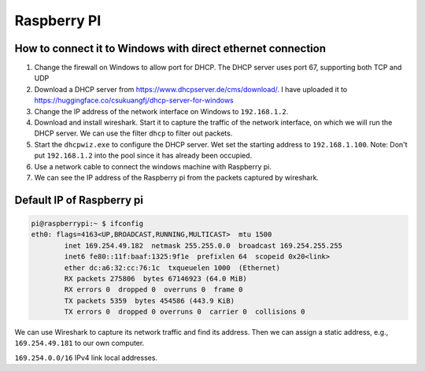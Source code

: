 Raspberry PI
============

How to connect it to Windows with direct ethernet connection
------------------------------------------------------------

1. Change the firewall on Windows to allow port for DHCP.
   The DHCP server uses port 67, supporting both TCP and UDP

2. Download a DHCP server from `<https://www.dhcpserver.de/cms/download/>`_.
   I have uploaded it to `<https://huggingface.co/csukuangfj/dhcp-server-for-windows>`_

3. Change the IP address of the network interface on Windows to ``192.168.1.2``.

4. Download and install wireshark. Start it to capture the traffic of the network
   interface, on which we will run the DHCP server. We can use the filter ``dhcp``
   to filter out packets.

5. Start the ``dhcpwiz.exe`` to configure the DHCP server. Wet set the starting
   address to ``192.168.1.100``. Note: Don't put ``192.168.1.2`` into the pool
   since it has already been occupied.

6. Use a network cable to connect the windows machine with Raspberry pi.

7. We can see the IP address of the Raspberry pi from the packets captured by wireshark.

Default IP of Raspberry pi
--------------------------

.. code-block::

  pi@raspberrypi:~ $ ifconfig
  eth0: flags=4163<UP,BROADCAST,RUNNING,MULTICAST>  mtu 1500
          inet 169.254.49.182  netmask 255.255.0.0  broadcast 169.254.255.255
          inet6 fe80::11f:baaf:1325:9f1e  prefixlen 64  scopeid 0x20<link>
          ether dc:a6:32:cc:76:1c  txqueuelen 1000  (Ethernet)
          RX packets 275806  bytes 67146923 (64.0 MiB)
          RX errors 0  dropped 0  overruns 0  frame 0
          TX packets 5359  bytes 454586 (443.9 KiB)
          TX errors 0  dropped 0 overruns 0  carrier 0  collisions 0

We can use Wireshark to capture its network traffic and find its address.
Then we can assign a static address, e.g., ``169.254.49.181`` to our own computer.

``169.254.0.0/16`` IPv4 link local addresses.


